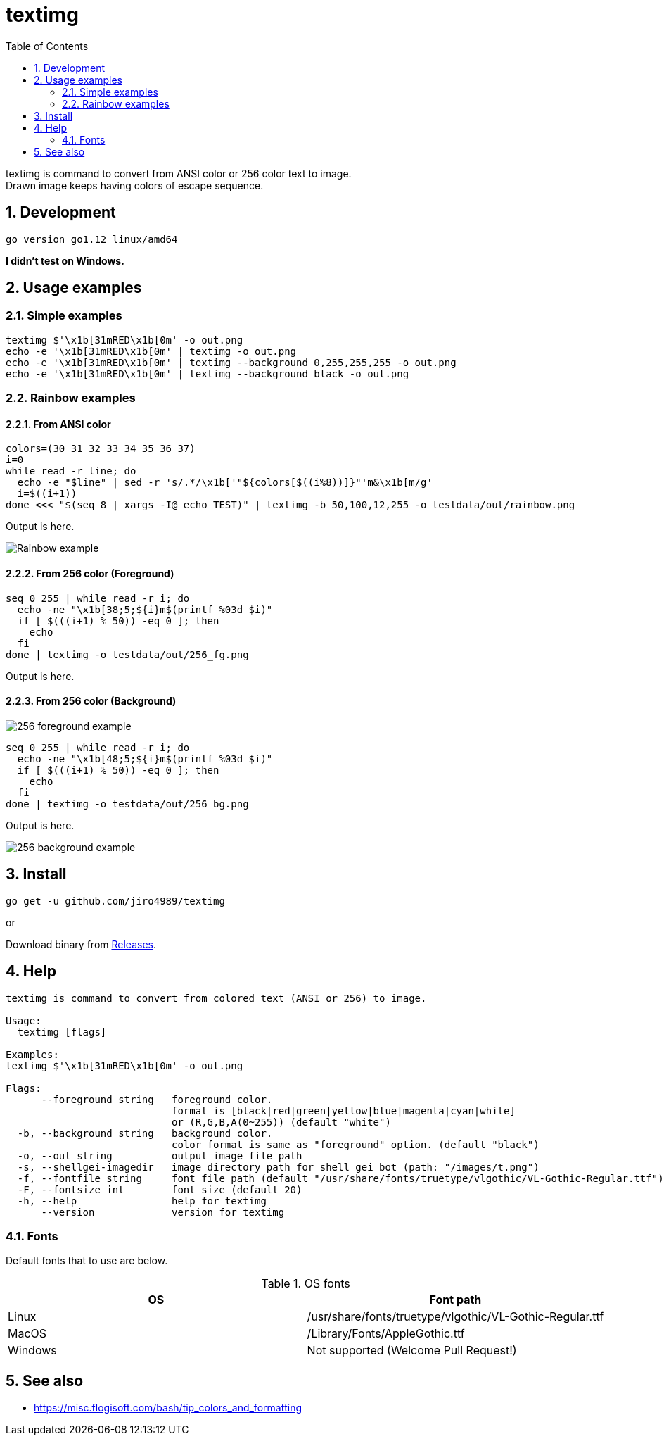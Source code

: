 = textimg
:toc: left
:sectnums:

textimg is command to convert from ANSI color or 256 color text to image. +
Drawn image keeps having colors of escape sequence.

== Development

 go version go1.12 linux/amd64

**I didn't test on Windows.**

== Usage examples

=== Simple examples

[source,bash]
textimg $'\x1b[31mRED\x1b[0m' -o out.png
echo -e '\x1b[31mRED\x1b[0m' | textimg -o out.png
echo -e '\x1b[31mRED\x1b[0m' | textimg --background 0,255,255,255 -o out.png
echo -e '\x1b[31mRED\x1b[0m' | textimg --background black -o out.png

=== Rainbow examples

==== From ANSI color

[source,bash]
----
colors=(30 31 32 33 34 35 36 37)
i=0
while read -r line; do
  echo -e "$line" | sed -r 's/.*/\x1b['"${colors[$((i%8))]}"'m&\x1b[m/g'
  i=$((i+1))
done <<< "$(seq 8 | xargs -I@ echo TEST)" | textimg -b 50,100,12,255 -o testdata/out/rainbow.png
----

Output is here.

image:img/rainbow.png["Rainbow example"]

==== From 256 color (Foreground)

[source,bash]
----
seq 0 255 | while read -r i; do
  echo -ne "\x1b[38;5;${i}m$(printf %03d $i)"
  if [ $(((i+1) % 50)) -eq 0 ]; then
    echo
  fi
done | textimg -o testdata/out/256_fg.png
----

Output is here.

==== From 256 color (Background)

image:img/256_fg.png["256 foreground example"]

[source,bash]
----
seq 0 255 | while read -r i; do
  echo -ne "\x1b[48;5;${i}m$(printf %03d $i)"
  if [ $(((i+1) % 50)) -eq 0 ]; then
    echo
  fi
done | textimg -o testdata/out/256_bg.png
----

Output is here.

image:img/256_bg.png["256 background example"]

== Install

[source,bash]
go get -u github.com/jiro4989/textimg

or

Download binary from https://github.com/jiro4989/textimg/releases[Releases].

== Help

[source]
----
textimg is command to convert from colored text (ANSI or 256) to image.

Usage:
  textimg [flags]

Examples:
textimg $'\x1b[31mRED\x1b[0m' -o out.png

Flags:
      --foreground string   foreground color.
                            format is [black|red|green|yellow|blue|magenta|cyan|white]
                            or (R,G,B,A(0~255)) (default "white")
  -b, --background string   background color.
                            color format is same as "foreground" option. (default "black")
  -o, --out string          output image file path
  -s, --shellgei-imagedir   image directory path for shell gei bot (path: "/images/t.png")
  -f, --fontfile string     font file path (default "/usr/share/fonts/truetype/vlgothic/VL-Gothic-Regular.ttf")
  -F, --fontsize int        font size (default 20)
  -h, --help                help for textimg
      --version             version for textimg
----

=== Fonts

Default fonts that to use are below.

.OS fonts
[options="header"]
|==============================================================
|OS     |Font path
|Linux  |/usr/share/fonts/truetype/vlgothic/VL-Gothic-Regular.ttf
|MacOS  |/Library/Fonts/AppleGothic.ttf
|Windows|Not supported (Welcome Pull Request!)
|==============================================================

== See also

* https://misc.flogisoft.com/bash/tip_colors_and_formatting
